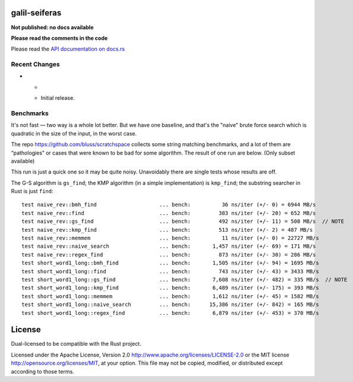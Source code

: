 galil-seiferas
==============

**Not published: no docs available**

**Please read the comments in the code**

Please read the `API documentation on docs.rs`__

__ https://docs.rs/galil-seiferas/

|build_status|_ |crates|_

.. |build_status| image:: https://travis-ci.org/bluss/galil-seiferas.svg?branch=master
.. _build_status: https://travis-ci.org/bluss/galil-seiferas

.. |crates| image:: http://meritbadge.herokuapp.com/galil-seiferas
.. _crates: https://crates.io/crates/galil-seiferas

Recent Changes
--------------

- *

  - Initial release.


Benchmarks
----------

It's not fast — two way is a whole lot better. But we have one baseline, and that's
the "naive" brute force search which is quadratic in the size of the input, in
the worst case.

The repo https://github.com/bluss/scratchspace collects some string matching benchmarks,
and a lot of them are “pathologies” or cases that were known to be bad for some
algorithm. The result of one run are below. (Only subset available)

This run is just a quick one so it may be quite noisy. Unavoidably there are single
tests whose results are off.

The G-S algorithm is ``gs_find``; the KMP algorithm (in a simple implementation) is
``kmp_find``; the substring searcher in Rust is just ``find``::

  test naive_rev::bmh_find                    ... bench:          36 ns/iter (+/- 0) = 6944 MB/s
  test naive_rev::find                        ... bench:         383 ns/iter (+/- 20) = 652 MB/s
  test naive_rev::gs_find                     ... bench:         492 ns/iter (+/- 11) = 508 MB/s  // NOTE
  test naive_rev::kmp_find                    ... bench:         513 ns/iter (+/- 2) = 487 MB/s
  test naive_rev::memmem                      ... bench:          11 ns/iter (+/- 0) = 22727 MB/s
  test naive_rev::naive_search                ... bench:       1,457 ns/iter (+/- 69) = 171 MB/s
  test naive_rev::regex_find                  ... bench:         873 ns/iter (+/- 30) = 286 MB/s
  test short_word1_long::bmh_find             ... bench:       1,505 ns/iter (+/- 94) = 1695 MB/s
  test short_word1_long::find                 ... bench:         743 ns/iter (+/- 43) = 3433 MB/s
  test short_word1_long::gs_find              ... bench:       7,608 ns/iter (+/- 482) = 335 MB/s  // NOTE
  test short_word1_long::kmp_find             ... bench:       6,489 ns/iter (+/- 175) = 393 MB/s
  test short_word1_long::memmem               ... bench:       1,612 ns/iter (+/- 45) = 1582 MB/s
  test short_word1_long::naive_search         ... bench:      15,386 ns/iter (+/- 842) = 165 MB/s
  test short_word1_long::regex_find           ... bench:       6,879 ns/iter (+/- 453) = 370 MB/s


License
=======

Dual-licensed to be compatible with the Rust project.

Licensed under the Apache License, Version 2.0
http://www.apache.org/licenses/LICENSE-2.0 or the MIT license
http://opensource.org/licenses/MIT, at your
option. This file may not be copied, modified, or distributed
except according to those terms.


